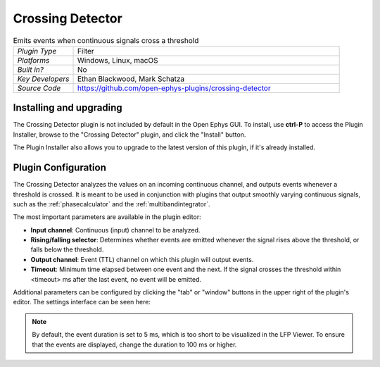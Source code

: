 .. _crossingdetector:
.. role:: raw-html-m2r(raw)
   :format: html

#####################
Crossing Detector
#####################

.. image:: ../../_static/images/plugins/crossingdetector/crossingdetector-01.png
  :alt: Annotated Crossing Detector editor

.. csv-table:: Emits events when continuous signals cross a threshold
   :widths: 18, 80

   "*Plugin Type*", "Filter"
   "*Platforms*", "Windows, Linux, macOS"
   "*Built in?*", "No"
   "*Key Developers*", "Ethan Blackwood, Mark Schatza"
   "*Source Code*", "https://github.com/open-ephys-plugins/crossing-detector"

Installing and upgrading
###########################

The Crossing Detector plugin is not included by default in the Open Ephys GUI. To install, use **ctrl-P** to access the Plugin Installer, browse to the "Crossing Detector" plugin, and click the "Install" button.

The Plugin Installer also allows you to upgrade to the latest version of this plugin, if it's already installed.

Plugin Configuration
######################

The Crossing Detector analyzes the values on an incoming continuous channel, and outputs events whenever a threshold is crossed. It is meant to be used in conjunction with plugins that output smoothly varying continuous signals, such as the :ref:`phasecalculator` and the :ref:`multibandintegrator`. 

The most important parameters are available in the plugin editor:

* **Input channel**: Continuous (input) channel to be analyzed.

* **Rising/falling selector**: Determines whether events are emitted whenever the signal rises above the threshold, or falls below the threshold.

* **Output channel**: Event (TTL) channel on which this plugin will output events.

* **Timeout**: Minimum time elapsed between one event and the next. If the signal crosses the threshold within <timeout> ms after the last event, no event will be emitted.

Additional parameters can be configured by clicking the "tab" or "window" buttons in the upper right of the plugin's editor. The settings interface can be seen here:

.. image:: ../../_static/images/plugins/crossingdetector/crossingdetector-02.png
  :alt: Crossing Detector visualizer with additional settings

.. note:: By default, the event duration is set to 5 ms, which is too short to be visualized in the LFP Viewer. To ensure that the events are displayed, change the duration to 100 ms or higher.

.. image:: ../../_static/images/plugins/crossingdetector/crossingdetector-03.png
  :alt: Sample output of Crossing Detector